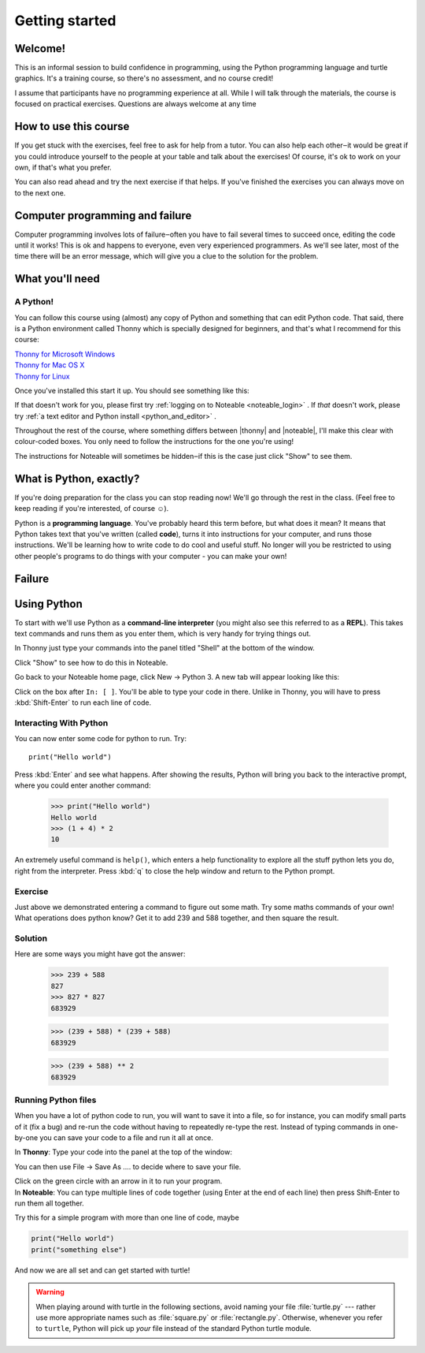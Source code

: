 .. |thonny| raw:: html

    <span style="font-weight: bold; color: #002345">Thonny</span>

.. |noteable| raw:: html

    <span style="font-weight: bold; color: #a50034">Noteable</span>


Getting started
***************

Welcome!
========

This is an informal session to build confidence in programming, using
the Python programming language and turtle graphics. It's a training
course, so there's no assessment, and no course credit!

I assume that participants have no programming experience at all. While
I will talk through the materials, the course is focused on practical
exercises. Questions are always welcome at any time

How to use this course
======================

If you get stuck with the exercises, feel free to ask for help from a
tutor. You can also help each other‒it would be great if you could
introduce yourself to the people at your table and talk about the
exercises! Of course, it's ok to work on your own, if that's what you
prefer.

You can also read ahead and try the next exercise if that helps. If you've
finished the exercises you can always move on to the next one.

Computer programming and failure
================================

Computer programming involves lots of failure‒often you have to fail
several times to succeed once, editing the code until it works! This is
ok and happens to everyone, even very experienced programmers. As we'll
see later, most of
the time there will be an error message, which will give you a clue to
the solution for the problem.

What you'll need
================

A Python!
---------

You can follow this course using (almost) any copy of Python and something that can
edit Python code. That said, there
is a Python environment called Thonny which is specially designed for beginners,
and that's what I recommend for this course:

| `Thonny for Microsoft Windows`_
| `Thonny for Mac OS X`_
| `Thonny for Linux`_

.. _Thonny for Microsoft Windows: https://github.com/thonny/thonny/releases/download/v3.3.13/thonny-3.3.13.exe
.. _Thonny for Mac OS X: https://github.com/thonny/thonny/releases/download/v3.3.13/thonny-3.3.13.pkg
.. _Thonny for Linux: https://github.com/thonny/thonny/wiki/Linux

Once you've installed this start it up. You should see something like this:

.. image:: images/thonny.png
    :width: 80%

If that doesn't work for you, please first try
:ref:`logging on to Noteable <noteable_login>` .
If *that* doesn't work, please try
:ref:`a text editor and Python install <python_and_editor>` .

Throughout the rest of the course, where something differs
between |thonny| and |noteable|, I'll make this clear with colour-coded boxes.
You only need to follow the instructions for the one you're using!

The instructions for Noteable will sometimes be hidden‒if this is the case just click
"Show" to see them.

What is Python, exactly?
========================

If you're doing preparation for the class you can stop reading now! We'll go through
the rest in the class. (Feel free to keep reading if you're interested, of course ☺).

Python is a **programming language**. You've probably heard this term before, but what
does it mean? It means that Python takes text that 
you've written (called **code**), turns it into instructions for 
your computer, and runs those instructions. We'll be learning how to write code 
to do cool and useful stuff. No longer will you be restricted to using other people's 
programs to do things with your computer - you can make your own!

Failure
=======



Using Python
============

To start with we'll use Python as a **command-line interpreter** (you might also see
this referred to as a **REPL**). This takes text commands and runs 
them as you enter them, which is very handy for trying things out.

.. container:: thonny

    In Thonny just type your commands into the panel titled "Shell" at
    the bottom of the window.

Click "Show" to see how to do this in Noteable.

.. container:: solution

    .. container:: noteable

        Go back to your Noteable home page, click New → Python 3.
        A new tab will appear looking like this:

        .. image:: images/notebook.png

        Click on the box after ``In: [ ]``. You'll be able to type your code in there. Unlike
        in Thonny, you will have to press :kbd:`Shift-Enter` to run each line of code.

Interacting With Python
-----------------------

You can now enter some code for python to run. Try::

    print("Hello world")

Press :kbd:`Enter` and see what happens. After showing the results, Python 
will bring you back to the interactive prompt, where you could enter 
another command:

    >>> print("Hello world")
    Hello world
    >>> (1 + 4) * 2
    10

An extremely useful command is ``help()``, which enters a help functionality 
to explore all the stuff python lets you do, right from the interpreter.
Press :kbd:`q` to close the help window and return to the Python prompt.

Exercise
--------

Just above we demonstrated entering a command to figure out some math. Try 
some maths commands of your own! What operations does python know? Get it 
to add 239 and 588 together, and then square the result.

.. rst-class:: solution

Solution
--------

Here are some ways you might have got the answer:

    >>> 239 + 588
    827
    >>> 827 * 827
    683929

    >>> (239 + 588) * (239 + 588)
    683929

    >>> (239 + 588) ** 2
    683929

Running Python files
--------------------

When you have a lot of python code to run, you will want to save it into 
a file, so for instance, you can modify small parts of it (fix a bug) and 
re-run the code without having to repeatedly re-type the rest. 
Instead of typing commands in one-by-one you can save your code to a 
file and run it all at once.

.. |thonny_run| image:: images/thonny_run.png

.. container:: thonny

    In **Thonny**: Type your code into the panel at the top of the window:

    .. image:: images/thonny_code.png

    You can then use File → Save As .... to decide where to save your file.

    Click on the green circle with an arrow in it |thonny_run| to run your
    program.

.. container:: noteable

    In **Noteable**: You can type multiple lines of code together (using Enter at
    the end of each line) then press Shift-Enter to run them all together.

    Try this for a simple program with more than one line of code, maybe

.. code::

    print("Hello world")
    print("something else")

And now we are all set and can get started with turtle!

.. warning::

   When playing around with turtle in the following sections, avoid naming your file :file:`turtle.py` 
   --- rather use more appropriate names such as :file:`square.py` or 
   :file:`rectangle.py`.  Otherwise, whenever you refer to ``turtle``, Python 
   will pick up *your* file instead of the standard Python turtle module.

